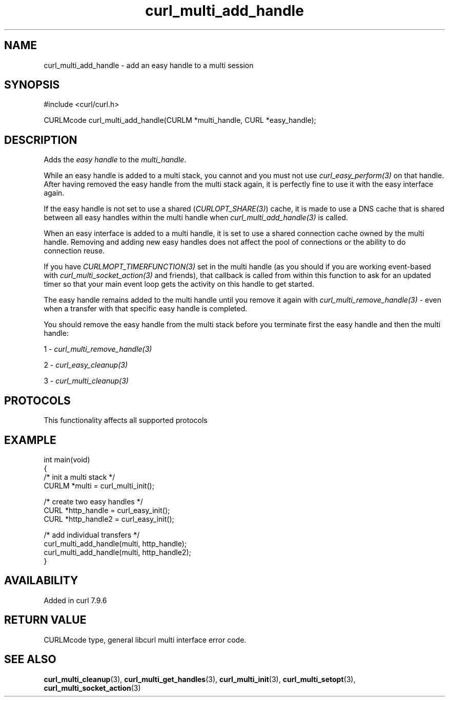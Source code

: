 .\" generated by cd2nroff 0.1 from curl_multi_add_handle.md
.TH curl_multi_add_handle 3 "2025-07-29" libcurl
.SH NAME
curl_multi_add_handle \- add an easy handle to a multi session
.SH SYNOPSIS
.nf
#include <curl/curl.h>

CURLMcode curl_multi_add_handle(CURLM *multi_handle, CURL *easy_handle);
.fi
.SH DESCRIPTION
Adds the \fIeasy handle\fP to the \fImulti_handle\fP.

While an easy handle is added to a multi stack, you cannot and you must not
use \fIcurl_easy_perform(3)\fP on that handle. After having removed the easy
handle from the multi stack again, it is perfectly fine to use it with the
easy interface again.

If the easy handle is not set to use a shared (\fICURLOPT_SHARE(3)\fP) cache,
it is made to use a DNS cache that is shared between all easy handles within
the multi handle when \fIcurl_multi_add_handle(3)\fP is called.

When an easy interface is added to a multi handle, it is set to use a shared
connection cache owned by the multi handle. Removing and adding new easy
handles does not affect the pool of connections or the ability to do
connection reuse.

If you have \fICURLMOPT_TIMERFUNCTION(3)\fP set in the multi handle (as you
should if you are working event\-based with \fIcurl_multi_socket_action(3)\fP
and friends), that callback is called from within this function to ask for an
updated timer so that your main event loop gets the activity on this handle to
get started.

The easy handle remains added to the multi handle until you remove it again
with \fIcurl_multi_remove_handle(3)\fP \- even when a transfer with that
specific easy handle is completed.

You should remove the easy handle from the multi stack before you terminate
first the easy handle and then the multi handle:

1 \- \fIcurl_multi_remove_handle(3)\fP

2 \- \fIcurl_easy_cleanup(3)\fP

3 \- \fIcurl_multi_cleanup(3)\fP
.SH PROTOCOLS
This functionality affects all supported protocols
.SH EXAMPLE
.nf
int main(void)
{
  /* init a multi stack */
  CURLM *multi = curl_multi_init();

  /* create two easy handles */
  CURL *http_handle = curl_easy_init();
  CURL *http_handle2 = curl_easy_init();

  /* add individual transfers */
  curl_multi_add_handle(multi, http_handle);
  curl_multi_add_handle(multi, http_handle2);
}
.fi
.SH AVAILABILITY
Added in curl 7.9.6
.SH RETURN VALUE
CURLMcode type, general libcurl multi interface error code.
.SH SEE ALSO
.BR curl_multi_cleanup (3),
.BR curl_multi_get_handles (3),
.BR curl_multi_init (3),
.BR curl_multi_setopt (3),
.BR curl_multi_socket_action (3)
